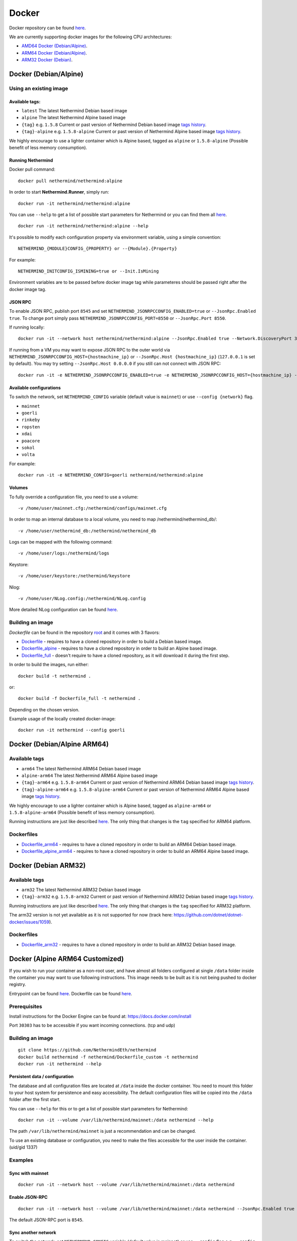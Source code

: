 Docker
******

Docker repository can be found  `here <https://hub.docker.com/repository/docker/nethermind/nethermind>`_.

We are currently supporting docker images for the following CPU architectures:

- `AMD64 Docker (Debian/Alpine) <https://nethermind.readthedocs.io/en/latest/docker.html#docker-debian-alpine>`_.
- `ARM64 Docker (Debian/Alpine) <https://nethermind.readthedocs.io/en/latest/docker.html#docker-debian-alpine-arm64>`_.
- `ARM32 Docker (Debian) <https://nethermind.readthedocs.io/en/latest/docker.html#docker-debian-arm32>`_.

Docker (Debian/Alpine)
^^^^^^^^^^^^^^^^^^^^^^

Using an existing image
=======================

Available tags:
---------------

- ``latest`` The latest Nethermind Debian based image
- ``alpine`` The latest Nethermind Alpine based image
- ``{tag}`` e.g. ``1.5.8`` Current or past version of Nethermind Debian based image `tags history <https://github.com/NethermindEth/nethermind/tags>`_. 
- ``{tag}-alpine`` e.g. ``1.5.8-alpine`` Current or past version of Nethermind Alpine based image `tags history <https://github.com/NethermindEth/nethermind/tags>`_.

We highly encourage to use a lighter container which is Alpine based, tagged as ``alpine`` or ``1.5.8-alpine`` (Possible benefit of less memory consumption).

Running Nethermind
------------------

Docker pull command::

    docker pull nethermind/nethermind:alpine

In order to start **Nethermind.Runner**, simply run::

    docker run -it nethermind/nethermind:alpine

You can use ``--help`` to get a list of possible start parameters for Nethermind or you can find them all `here <https://github.com/NethermindEth/nethermind/tree/master/src/Nethermind/Nethermind.Runner/configs/>`_.
::

    docker run -it nethermind/nethermind:alpine --help
    
It's possible to modify each configuration property via environment variable, using a simple convention::
    
    NETHERMIND_{MODULE}CONFIG_{PROPERTY} or --{Module}.{Property}

For example::

    NETHERMIND_INITCONFIG_ISMINING=true or --Init.IsMining

Environment variables are to be passed before docker image tag while parameteres should be passed right after the docker image tag.

JSON RPC
--------

To enable JSON RPC, publish port ``8545`` and set ``NETHERMIND_JSONRPCCONFIG_ENABLED=true`` or ``--JsonRpc.Enabled true``. To change port simply pass ``NETHERMIND_JSONRPCCONFIG_PORT=8550`` or ``--JsonRpc.Port 8550``.

If running locally::

    docker run -it --network host nethermind/nethermind:alpine --JsonRpc.Enabled true --Network.DiscoveryPort 30312 --Network.P2PPort 30312

If running from a VM you may want to expose JSON RPC to the outer world via ``NETHERMIND_JSONRPCCONFIG_HOST={hostmachine_ip}`` or ``--JsonRpc.Host {hostmachine_ip}`` (``127.0.0.1`` is set by default). You may try setting ``--JsonRpc.Host 0.0.0.0`` if you still can not connect with JSON RPC::
    
    docker run -it -e NETHERMIND_JSONRPCCONFIG_ENABLED=true -e NETHERMIND_JSONRPCCONFIG_HOST={hostmachine_ip} -e NETHERMIND_NETWORKCONFIG_P2PPORT=30312 -e NETHERMIND_NETWORKCONFIG_DISCOVERYPORT=30312 nethermind/nethermind:alpine

Available configurations
------------------------

To switch the network, set ``NETHERMIND_CONFIG`` variable (default value is ``mainnet``) or use ``--config {network}`` flag.

- ``mainnet``
- ``goerli``
- ``rinkeby``
- ``ropsten``
- ``xdai``
- ``poacore``
- ``sokol``
- ``volta``

For example::

    docker run -it -e NETHERMIND_CONFIG=goerli nethermind/nethermind:alpine
  
Volumes
-------

To fully override a configuration file, you need to use a volume::

    -v /home/user/mainnet.cfg:/nethermind/configs/mainnet.cfg

In order to map an internal database to a local volume, you need to map /nethermind/nethermind_db/::

    -v /home/user/nethermind_db:/nethermind/nethermind_db

Logs can be mapped with the following command::

    -v /home/user/logs:/nethermind/logs

Keystore::

    -v /home/user/keystore:/nethermind/keystore

Nlog::

    -v /home/user/NLog.config:/nethermind/NLog.config

More detailed NLog configuration can be found `here <https://github.com/NLog/NLog/wiki/Configuration-file>`_.

Building an image
=================

`Dockerfile` can be found in the repository `root <https://github.com/NethermindEth/nethermind>`_ and it comes with 3 flavors:

-  `Dockerfile <https://github.com/NethermindEth/nethermind/blob/master/Dockerfile>`_ - requires to have a cloned repository in order to build a Debian based image.
-  `Dockerfile_alpine <https://github.com/NethermindEth/nethermind/blob/master/Dockerfile_alpine>`_ - requires to have a cloned repository in order to build an Alpine based image.
-  `Dockerfile_full <https://github.com/NethermindEth/nethermind/blob/master/Dockerfile_full>`_ - doesn't require to have a cloned repository, as it will download it during the first step.


In order to build the images, run either:: 

    docker build -t nethermind .
    
or::

    docker build -f Dockerfile_full -t nethermind .

Depending on the chosen version.

Example usage of the locally created docker-image::

    docker run -it nethermind --config goerli

Docker (Debian/Alpine ARM64)
^^^^^^^^^^^^^^^^^^^^^^^^^^^^

Available tags
==============

- ``arm64`` The latest Nethermind ARM64 Debian based image
- ``alpine-arm64`` The latest Nethermind ARM64 Alpine based image
- ``{tag}-arm64`` e.g. ``1.5.8-arm64`` Current or past version of Nethermind ARM64 Debian based image `tags history <https://github.com/NethermindEth/nethermind/tags>`_. 
- ``{tag}-alpine-arm64`` e.g. ``1.5.8-alpine-arm64`` Current or past version of Nethermind ARM64 Alpine based image `tags history <https://github.com/NethermindEth/nethermind/tags>`_.

We highly encourage to use a lighter container which is Alpine based, tagged as ``alpine-arm64`` or ``1.5.8-alpine-arm64`` (Possible benefit of less memory consumption).

Running instructions are just like described `here <https://nethermind.readthedocs.io/en/latest/docker.html#docker-debian-alpine>`_. The only thing that changes is the ``tag`` specified for ARM64 platform.

Dockerfiles
===========

-  `Dockerfile_arm64 <https://github.com/NethermindEth/nethermind/blob/master/Dockerfile_arm64>`_ - requires to have a cloned repository in order to build an ARM64 Debian based image.

-  `Dockerfile_alpine_arm64 <https://github.com/NethermindEth/nethermind/blob/master/Dockerfile_alpine_arm64>`_ - requires to have a cloned repository in order to build an ARM64 Alpine based image.
    
Docker (Debian ARM32)
^^^^^^^^^^^^^^^^^^^^^

Available tags
==============

- ``arm32`` The latest Nethermind ARM32 Debian based image
- ``{tag}-arm32`` e.g. ``1.5.8-arm32`` Current or past version of Nethermind ARM32 Debian based image `tags history <https://github.com/NethermindEth/nethermind/tags>`_. 

Running instructions are just like described `here <https://nethermind.readthedocs.io/en/latest/docker.html#docker-debian-alpine>`_. The only thing that changes is the ``tag`` specified for ARM32 platform.

The arm32 version is not yet available as it is not supported for now (track here: https://github.com/dotnet/dotnet-docker/issues/1059).

Dockerfiles
===========

-  `Dockerfile_arm32 <https://github.com/NethermindEth/nethermind/blob/master/Dockerfile_arm32>`_ - requires to have a cloned repository in order to build an ARM32 Debian based image.

Docker (Alpine ARM64 Customized)
^^^^^^^^^^^^^^^^^^^^^^^^^^^^^^^^

If you wish to run your container as a non-root user, and have almost all folders configured at single ``/data`` folder inside the container you may want to use following instructions. This image needs to be built as it is not being pushed to docker registry.

Entrypoint can be found `here <https://github.com/NethermindEth/nethermind/blob/master/scripts/entrypoint.sh>`_.
Dockerfile can be found `here <https://github.com/NethermindEth/nethermind/blob/master/Dockerfile_custom>`_.

Prerequisites
=============

Install instructions for the Docker Engine can be found at: https://docs.docker.com/install

Port ``30303`` has to be accessible if you want incoming connections. (tcp and udp)

Building an image
=================
::

    git clone https://github.com/NethermindEth/nethermind
    docker build nethermind -f nethermind/Dockerfile_custom -t nethermind
    docker run -it nethermind --help

Persistent data / configuration
-------------------------------

The database and all configuration files are located at ``/data`` inside the docker container.
You need to mount this folder to your host system for persistence and easy accessibility.
The default configuration files will be copied into the ``/data`` folder after the first start.

You can use ``--help`` for this or to get a list of possible start parameters for Nethermind:
::

    docker run -it --volume /var/lib/nethermind/mainnet:/data nethermind --help

The path ``/var/lib/nethermind/mainnet`` is just a recommendation and can be changed.

To use an existing database or configuration, you need to make the files accessible for the user inside the container. (uid/gid 1337)

Examples
========

Sync with mainnet
-----------------
::

    docker run -it --network host --volume /var/lib/nethermind/mainnet:/data nethermind

Enable JSON-RPC
---------------
::

    docker run -it --network host --volume /var/lib/nethermind/mainnet:/data nethermind --JsonRpc.Enabled true
    
The default JSON-RPC port is ``8545``.

Sync another network
--------------------

To switch the network, set ``NETHERMIND_CONFIG`` variable (default value is mainnet)
or use ``--config`` flag e.g. ``--config goerli``

Available configurations
------------------------

- ``mainnet``
- ``goerli``
- ``rinkeby``
- ``ropsten``
- ``xdai``
- ``poacore``
- ``sokol``
- ``volta``

::

    docker run -it --network host --volume /var/lib/nethermind/goerli:/data nethermind --config goerli

Run as daemon and start on (re)boot
-----------------------------------

You can give your container a name, run it in the background and enable automatic restarts.

::

    docker run -d --name nethermind --restart always --network host --volume /var/lib/nethermind/mainnet:/data --stop-timeout 30 nethermind
	
It is recommended to give Nethermind more time to exit gracefully with ``--stop-timeout 30`` in the case of a system shutdown or reboot.
	
If you want to see the current progress just use:

::

    docker logs nethermind -f

Updating the image
------------------

If you want to update your image, just delete the container and create a new one with the same parameters.

::

    docker stop nethermind --time 30
    docker container rm nethermind
    docker pull nethermind
    docker run -d --name nethermind --restart always --network host --volume /var/lib/nethermind/mainnet:/data --stop timeout 30 nethermind

Advanced docker usage
---------------------

More information about docker is available at: https://docs.docker.com
